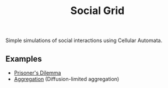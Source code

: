 #+TITLE: Social Grid

Simple simulations of social interactions using Cellular Automata.

** Examples
+ [[file:pd.org::+TITLE: The Prisoner's Dilemma][Prisoner's Dilemma]]
+ [[file:dla.org::+TITLE: Aggregation][Aggregation]] (Diffusion-limited aggregation)

# TODO: Snowdrift and stag hunt games


